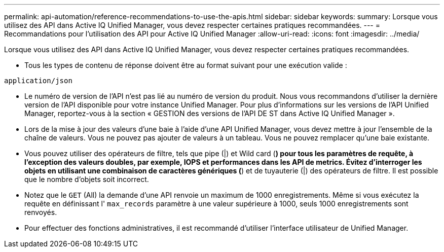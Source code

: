 ---
permalink: api-automation/reference-recommendations-to-use-the-apis.html 
sidebar: sidebar 
keywords:  
summary: Lorsque vous utilisez des API dans Active IQ Unified Manager, vous devez respecter certaines pratiques recommandées. 
---
= Recommandations pour l'utilisation des API pour Active IQ Unified Manager
:allow-uri-read: 
:icons: font
:imagesdir: ../media/


[role="lead"]
Lorsque vous utilisez des API dans Active IQ Unified Manager, vous devez respecter certaines pratiques recommandées.

* Tous les types de contenu de réponse doivent être au format suivant pour une exécution valide :


[listing]
----
application/json
----
* Le numéro de version de l'API n'est pas lié au numéro de version du produit. Nous vous recommandons d'utiliser la dernière version de l'API disponible pour votre instance Unified Manager. Pour plus d'informations sur les versions de l'API Unified Manager, reportez-vous à la section « GESTION des versions de l'API DE ST dans Active IQ Unified Manager ».
* Lors de la mise à jour des valeurs d'une baie à l'aide d'une API Unified Manager, vous devez mettre à jour l'ensemble de la chaîne de valeurs. Vous ne pouvez pas ajouter de valeurs à un tableau. Vous ne pouvez remplacer qu'une baie existante.
* Vous pouvez utiliser des opérateurs de filtre, tels que pipe (|) et Wild card (*) pour tous les paramètres de requête, à l'exception des valeurs doubles, par exemple, IOPS et performances dans les API de metrics. Évitez d'interroger les objets en utilisant une combinaison de caractères génériques (*) et de tuyauterie (|) des opérateurs de filtre. Il est possible que le nombre d'objets soit incorrect.
* Notez que le `GET` (All) la demande d'une API renvoie un maximum de 1000 enregistrements. Même si vous exécutez la requête en définissant l' `max_records` paramètre à une valeur supérieure à 1000, seuls 1000 enregistrements sont renvoyés.
* Pour effectuer des fonctions administratives, il est recommandé d'utiliser l'interface utilisateur de Unified Manager.

